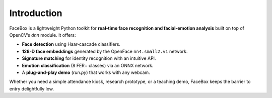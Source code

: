 Introduction
============

FaceBox is a lightweight Python toolkit for **real‑time face recognition and facial‑emotion analysis** built on top of
OpenCV’s *dnn* module.  
It offers:

* **Face detection** using Haar‑cascade classifiers.
* **128‑D face embeddings** generated by the OpenFace ``nn4.small2.v1`` network.
* **Signature matching** for identity recognition with an intuitive API.
* **Emotion classification** (8 FER+ classes) via an ONNX network.
* A **plug‑and‑play demo** (`run.py`) that works with any webcam.

Whether you need a simple attendance kiosk, research prototype, or a teaching demo, FaceBox keeps the barrier
to entry delightfully low.
